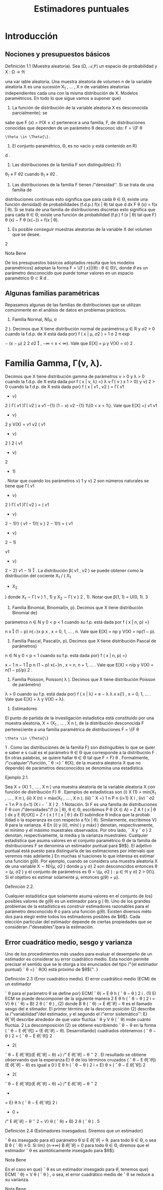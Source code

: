 #+title:Estimadores puntuales
* Introducción
** Nociones y presupuestos básicos
**** Definición 1.1 (Muestra aleatoria). Sea (\Omega, \mathcal{A},\mathbb{P}) un espacio de probabilidad y X : \Omega \rightarrow \Re
una var iable aleatoria. Una muestra aleatoria de volumen n de la variable aleatoria X es una 
sucesión X_1
, \dots , X
n
de variables aleatorias independientes cada una con la misma distribución
de X.
Modelos paramétricos. En todo lo que sigue vamos a suponer que}
1. La función de distribución de la variable aleatoria X es desconocida parcialmente{: se
sabe que F (x) = \mathbb{P}(X \leq x) pertenece a una familia, F, de distribuciones conocidas que
dependen de un parámetro \theta desconoc ido: F = \{F
\theta
: \theta \in \Theta{\}.
2. El conjunto paramétrico, \Theta, es no vacío y está contenido en R}
d
.
3. Las distribuciones de la familia F son distinguibles}: F}
\theta_1
\neq F
\theta
2
cuando \theta_1
\neq \theta
2
.
4. Las distribuciones de la familia F tienen /"densidad''. Si se trata de una familia de
distribuciones continuas esto significa que para cada \theta \in \Theta, existe una función densidad}
de probabilidades (f.d.p.) f(x | \theta) tal que
d
dx
F
\theta
(x) = f(x | \theta). Si se trata de una familia
de distribuciones discretas esto significa que para cada \theta \in \Theta, existe una función de
probabilidad (f.p.) f (x | \theta) tal que F}
\theta
(x) − F
\theta
(x{−}) = f(x | \theta).
5. Es posible conseguir muestras aleatorias de la variable X del volumen que se desee.
2
**** Nota Bene 
De los presupuestos básicos adoptados resulta que los modelos paramétricos}
adoptan la forma
F = \{f ( x}|{\theta) : \theta \in \Theta}\, 
donde $\theta$ es un parámetro desconocido que puede tomar valores en un espacio paramétrico
\Theta \subset R
d
.
** Algunas familias paramétricas
Repasamos algunas de las familias de distribuciones que se utilizan comúnmente en el
análisis de datos en problemas prácticos.
1. Familia Normal, N(\mu, \sigma 
2
). Decimos que X tiene distribución normal de parámetros
\mu \in R y \sigma
2
> 0 cuando la f.d.p. de X está dada por}
f ( x | \mu, \sigma
2
) =
1
\sigma
\sqrt{}
2 \pi 
exp

−
(x − \mu)
2
2 \sigma 
2

, −\infty < x < \infty}.
Vale que E[X] = \mu y V(X) = \sigma}
2
.
* Familia Gamma, \Gamma(\nu, \lambda). 
Decimos que X tiene distribución gamma de parámetros
\nu > 0 y \lambda > 0 cuando la f.d.p. de X está dada por
f ( x | \nu, \lambda) =}
\lambda
\nu
\Gamma( \nu )
x
\nu{−{1
e
−{\lambda x}
1\{x \geq 0}\, 
donde \Gamma( \nu ) :=
R
\infty
0
x
\nu{−{1
e
−x
dx. Vale que E[X] = \nu/\lambda y V(X) = \nu/\lambda
2
.
Casos particulares de las familias Gamma son las familias exponenciales Exp( \lambda ) = \Gamma(1, \lambda)
y las familias chi cuadrado \Chi
2
\nu
= \Gamma(\nu/}2, 1 / 2).
3. Familia Beta, \beta ( \nu}
1
, \nu
2
). Decimos que X tiene distribución beta de parámetros \nu}
1
> 0}
y \nu}
2
> 0 cuando la f.d.p. de X está dada por}
f ( x | \nu
1
, \nu
2
) =
\Gamma( \nu 
1
+ \nu}
2
)
\Gamma( \nu 
1
)\Gamma( \nu 
2
)
x
\nu
1
−{1}
(1 − x)
\nu
2
−{1}
1\{0 < x < 1\}.
Vale que
E[X] =}
\nu
1
\nu
1
+ \nu}
2
y V(X) =
\nu
1
\nu
2
( \nu 
1
+ \nu}
2
)
2
( \nu 
1
+ \nu}
2
+ 1)
.
Notar que cuando los parámetros \nu}
1
y \nu}
2
son números naturales se tiene que
\Gamma( \nu 
1
+ \nu}
2
)
\Gamma( \nu 
1
)\Gamma( \nu 
2
)
=
( \nu 
1
+ \nu}
2
− 1)!}
( \nu 
1
− 1)!( \nu }
2
− 1)!}
= ( \nu 
1
+ \nu}
2
− 1)

\nu
1
+ \nu}
2
− 2}
\nu
1
− 1}

.
La distribución \beta( \nu 
1
, \nu
2
) se puede obtener como la distribución del cociente X_1
/ ( X_1
+ X_2
)
donde X_1
\sim \Gamma( \nu }
1
, 1) y X_2
\sim \Gamma( \nu }
2
, 1).
Notar que \beta(1, 1) = U(0, 1).
3
4. Familia Binomial, Binomial(n, p). Decimos que X tiene distribución Binomial de}
parámetros n \in N y 0 < p < 1 cuando su f.p. está dada por
f ( x | n, p) =}

n
x

(1 − p)
n{−}x
p
x
, x = 0, 1, \dots , n.
Vale que E[X] = np y V(X) = np(1 − p).
5. Familia Pascal, Pascal(n, p). Decimos que X tiene distribución Pascal de parámetros}
n \in N y 0 < p < 1 cuando su f.p. está dada por}
f ( x | n, p) =}

x − 1
n − 1

p
n
(1 − p)
x{−}n
, x = n, n + 1, \dots .
Vale que E[X] = n/p y V(X) = n(1 − p)/p}
2
.
6. Familia Poisson, Poisson( \lambda ). Decimos que X tiene distribución Poisson de parámetro}
\lambda > 0 cuando su f.p. está dada por}
f ( x | \lambda) = e
− \lambda 
\lambda
x
x{!}
, x = 0, 1, \dots .
Vale que E[X] = \lambda y V(X) = \lambda}.
2. Estimadores
El punto de partida de la investigación estadística está constituido por una muestra
aleatoria, X = (X_1
, \dots , X
n
), de la distribución desconocida F perteneciente a una familia
paramétrica de distribuciones F = \{F
\theta
: \theta \in \Theta{\}
1
. Como las distribuciones de la familia F}
son distinguibles lo que se quier e saber e s cuál es el parámetro \theta \in \Theta que corresponde a la
distribución F . En otras palabras, se quiere hallar \theta \in \Theta tal que F = F}
\theta
.
Formalmente, /"cualquier"/función,
ˆ
\theta :=}
ˆ
\theta(X), de la muestra aleatoria X que no depende}
de parámetros desconocidos se denomina una estadística.
**** Ejemplo 2.1. 
Sea X = (X}
1
, \dots , X
n
) una muestra aleatoria de la variable aleatoria X con
función de distribución F}
\theta
. Ejemplos de estadísticas son
(i) X
(1)
= mín(X_1
, \dots , X
n
),
(ii) X
(n)
= máx(X_1
, \dots , X
n
),
(iii)
¯
X =}
1
n
P
n
{i=1}
X
i
,
(iv) ˆ \sigma 
2
=
1
n
P
n
{i=1}
(X
i
−
¯
X ) 
2
.
1
Notación. Si F es una familia de distribuciones F
\theta
con /"densidades"/f (x | \theta), \theta \in \Theta, escribimos
P
\theta
(X \in A) =
Z
A
f ( x | \theta ) dx y E
\theta
[r (X)] =
Z
r ( x ) f  ( x | \theta ) dx
El subíndice \theta indica que la probab ilidad o la esperanza es con respecto a f(x | \theta). Similarmente, escribimos V}
\theta
para la varianza.
4
En (i) y (ii), mín(·) y máx(·) denotan, respectivamente, el mínimo y el máximo muestrales
observados. Por otro lado,
¯
X y ˆ \sigma }
2
denotan, respectivamente, la media y la varianza muestrales.
Cualquier estadística que asuma valores en el conjunto paramétrico \Theta de la familia de
distribuciones F se denomina un estimador puntual para $\theta$}. El adjetivo puntual está puesto
para distinguirla de las estimaciones por intervalo que veremos más adelante.}
En muchas si tuaciones lo que interesa es estimar una función g(\theta). Por ejemplo, cuando
se considera una muestra aleatoria X de una variable X \sim N}(\mu, \sigma
2
) donde \mu y \sigma}
2
son
desconocidos entonces \theta = (\mu, \sigma
2
) y el conjunto de parámetros es \Theta = \(\mu, \sigma
2
) : \mu \in \Re y \sigma}
2
>
0{\}. Si el objetivo es estimar solamente \mu, entonces g(\theta) = \mu}.
**** Definición 2.2. 
Cualquier estadística que solamente asuma valores en el conjunto de los}
posibles valores de g(\theta) es un estimador para g ( \theta). 
Uno de los grandes problemas de la estadística es construir estimadores razonables para
el parámetro desconocido \theta o para una función g(\theta). Existen diversos méto dos para elegir
entre todos los estimadores posibles de $\theta$}. Cada elección particular del estimador depende de
ciertas propiedades que se consideran /"deseables"/para la estimación.
** Error cuadrático medio, sesgo y varianza
Uno de los procedimientos más usados para evaluar el desempeño de un estimador es
considerar su error cuadrático medio. Esta noción permite precisar el sentido que se le otorga
a los enunciados del tipo /"{el estimador puntual}
ˆ
\theta =}
ˆ
\theta(X) está próximo de $\theta${''. }
**** Definición 2.3 (Error cuadrático medio). El error cuadrático medio (ECM) de un estimador 
ˆ
\theta para el parámetro \theta se define por}
ECM(
ˆ
\theta) = E
\theta
h
(
ˆ
\theta − \theta ) 
2
i
. (1)
El ECM se puede descomponer de la siguiente manera
2
E
\theta
h
(
ˆ
\theta − \theta ) 
2
i
= V}
\theta
(
ˆ
\theta) + B}
2
\theta
(
ˆ
\theta ) , (2)
donde B
\theta
(
ˆ
\theta) := E
\theta
[
ˆ
\theta] − \theta es el llamado sesgo del e stimador. El primer término de la descom
posición (2) describe la /"variabilidad"/del estimador, y el segundo el /"error sistemático'': E}
\theta
[
ˆ
\theta]
describe alrededor de qué valor ﬂuctúa
ˆ
\theta y V
\theta
(
ˆ
\theta) mide cuánto ﬂuctúa. 
2
La descomposición (2) se obtiene escribiendo
ˆ
\theta − \theta en la forma (
ˆ
\theta − E
\theta
[
ˆ
\theta]) + (E
\theta
[
ˆ
\theta] − \theta). Desarrollando}
cuadrados obtenemos (
ˆ
\theta − \theta ) 
2
= (
ˆ
\theta − E
\theta
[
ˆ
\theta])
2
+ 2(
ˆ
\theta − E
\theta
[
ˆ
\theta])(E
\theta
[
ˆ
\theta] − \theta) +}
/"
E
\theta
[
ˆ
\theta] − \theta
''
2
. El resultado se obtiene
observando que la esperanza E}
\theta
de los términos cruzados (
ˆ
\theta − E
\theta
[
ˆ
\theta])(E
\theta
[
ˆ
\theta] − \theta) es igual a 0:}
E
\theta
h
(
ˆ
\theta − \theta ) 
2
i
= E}
\theta
»
(
ˆ
\theta − E
\theta
[
ˆ
\theta])
2
+ 2(
ˆ
\theta − E
\theta
[
ˆ
\theta])(E
\theta
[
ˆ
\theta] − \theta) +}
/"
E
\theta
[
ˆ
\theta] − \theta
''
2
-
= E}
\theta
h
(
ˆ
\theta − E
\theta
[
ˆ
\theta])
2
i
+ 0 +
/"
E
\theta
[
ˆ
\theta] − \theta
''
2
= V}
\theta
(
ˆ
\theta) + B}
2
\theta
(
ˆ
\theta ) .
5
**** Definición 2.4 (Estimadores insesgados). Diremos que un estimador}
ˆ
\theta es insesgado para el}
parámetro \theta si
E
\theta
[
ˆ
\theta] = \theta.
para todo \theta \in \Theta, o sea B
\theta
(
ˆ
\theta) ≡ 0. Si lím}
{n\rightarrow\infty}
B
\theta
[
ˆ
\theta] = 0 para todo \theta \in \Theta, diremos que el
estimador
ˆ
\theta es asintóticamente insesgado para $\theta$}. 
**** Nota Bene 
En el caso en que}
ˆ
\theta es un estimador insesgado para $\theta$, tenemos que}
ECM(
ˆ
\theta) = V
\theta
(
ˆ
\theta ) ,
o sea, el error cuadrático medio de
ˆ
\theta se reduce a su varianza.
**** Nota Bene 
Una consecuencia destacable de la descomposición (2) para grandes muestras}
(n >> 1) es la siguiente: si a medida que se aumenta el volumen de la muestra, el sesgo y la
varianza del estimador
ˆ
\theta tienden a cero, entonces, el estimador}
ˆ
\theta converge en media cuadrática}
al verdadero valor del parámetro \theta}.
**** Ejemplo 2.5 (Estimación de media)
Sea F = \{F 
\theta
: \theta \in \Theta{\} una familia de distribuciones.
Para cada \theta \in \Theta designemos mediante \mu(\theta) y \sigma}
2
(\theta) la media y la varianza correspondientes a
la distribución F}
\theta
, respectivamente. Sea X = (X_1
, \dots , X
n
) una muestra aleatoria de alguna
distribución perteneciente a F}. Denotemos mediante
¯
X el promedio de la muestra:}
¯
X =}
1
n
n
X
{i=1}
X
i
.
En lo que sigue vamos a suponer que para cada \theta \in \Theta, \mu(\theta) \in \Re y \sigma}
2
(\theta) < \infty} . Si la muestra
aleatoria proviene de la distribución F}
\theta
, tenemos que
E
\theta

¯
X

= E}
\theta
"
1
n
n
X
{i=1}
X
i
\#
=
1
n
n
X
{i=1}
E
\theta
[X
i
] = \mu(\theta).
Por lo tanto
¯
X es un estimador insesgado para \mu ( \theta) y su error cuadrático medio al estimar}
\mu ( \theta) es}
ECM(
¯
X) = V
\theta

¯
X

= V}
\theta_1
n
n
X
{i=1}
X
i
!
=
1
n
2
n
X
{i=1}
V
\theta
[X
i
] =
1
n
\sigma
2
(\theta).
**** Ejemplo 2.6 (Estimación de varianza)
Sea F = \{F 
\theta
: \theta \in \Theta{\} una familia de distribuciones.
Para cada \theta \in \Theta designemos mediante \mu(\theta) y \sigma}
2
(\theta) la media y la varianza correspondientes
a la distribución F}
\theta
, respectivamente, a las que supondremos finitas. Sea X_1
, \dots , X
n
una
muestra aleatoria de alguna distribución perteneciente a F}. Sean
¯
X y ˆ \sigma }
2
la media y la
varianza muestrales definidas en el Ejemplo 2. 1:
¯
X :=}
1
n
n
X
{i=1}
X
i
y ˆ \sigma 
2
:=
1
n
n
X
{i=1}
(X
i
−
¯
X ) 
2
.
6
Para analizar el sesgo de la varianza muestral conviene descomponerla de la siguiente manera:
ˆ \sigma 
2
=
1
n
n
X
{i=1}
(X
i
− \mu ( \theta))}
2
−  ( 
¯
X −}\mu ( \theta))
2
, (3)
cualquiera sea \theta \in \Theta.
3
Si la muestra aleatoria, X_1
, \dots , X
n
, proviene de la distribución F}
\theta
, al
tomar esperanzas en ambos lados de (3) se obtiene
E
\theta
[ˆ \sigma 
2
] =
1
n
n
X
{i=1}
E
\theta

(X
i
− \mu ( \theta))}
2

− E}
\theta

(
¯
X −}\mu ( \theta))
2

=
1
n
n
X
{i=1}
V
\theta
(X
i
) − V
\theta
(
¯
X ) . (4)
Según el Ejemplo 2.5
¯
X es un estimador insesgado para la media \mu ( \theta) y su varianza vale}
V
\theta
(
¯
X) =}
1
n
\sigma
2
(\theta), en consecuencia,
E
\theta
[ˆ \sigma 
2
] =
1
n
n
X
{i=1}
V
\theta
(X
i
) − V
\theta
(
¯
X) = \sigma
2
(\theta) −}
1
n
\sigma
2
(\theta) =
n − 1
n
\sigma
2
(\theta). (5)
Esto demuestra que ˆ \sigma 
2
no es un e sti mador insesgado para la varianza \sigma
2
(\theta). La identidad
E
\theta
[ˆ \sigma 
2
] =
n{−{1
n
\sigma
2
(\theta) significa que si tomamos repetidas muestras de tamaño n y se promedian
las varianzas muestrales resultantes, el promedio no se aproximará a la verdadera varianza,
sino que de mo do sistemático el valor será más pequeño debido al factor (n{−} 1)/n}. Este factor
adquiere importancia en las muestras pequeñas. Si n \rightarrow \infty}, el factor (n − 1)/n \rightarrow 1 lo que
demuestra que ˆ \sigma 
2
es un estimador asintóticamente insesgado para la varianza \sigma 
2
(\theta).
Para eliminar el sesgo en ˆ \sigma 
2
, basta multiplicar ˆ \sigma 
2
por
n
n{−{1
. De (5) sigue que
S
2
:=
n
n − 1
ˆ \sigma 
2
=
1
n − 1
n
X
{i=1}
(X
i
−
¯
X ) 
2
(6)
es un estimador insesgado para la varianza.
** Comparación de estimadores
El error cuadrático medio puede usarse para comparar estimadores. Diremos que
ˆ
\theta_1
es
mejor que}
ˆ
\theta
2
si
ECM(
ˆ
\theta_1
) \leq ECM(
ˆ
\theta
2
), (7)
para todo \theta, con desigualdad estricta para al menos un valor de $\theta$}. En tal caso, el estimador
ˆ
\theta
2
se dice inadmisible}. Si existe un estimador
ˆ
\theta
∗
tal que para todo estimador
ˆ
\theta de $\theta$ con}
ˆ
\theta \neq
ˆ
\theta
∗
ECM(
ˆ
\theta
∗
) \leq ECM(
ˆ
\theta ) , (8)
3
La descomposición (3) se obtiene haciendo lo siguiente. Para cada i escribimos (X
i
−
¯
X) en la forma}
(X
i
− \mu ( \theta)) −  ( 
¯
X − \mu ( \theta)). Desarrollando cuadrados obtenemos (X
i
−
¯
X ) 
2
= (X
i
− \mu ( \theta))}
2
+ (
¯
X − \mu ( \theta))
2
−
2(X
i
− \mu ( \theta))(}
¯
X − \mu ( \theta)). El resultado se obtiene observando que el promedio de los términos cruzados (X}
i
−
\mu ( \theta))(
¯
X − \mu ( \theta)) es igual a (
¯
X − \mu ( \theta))
2
. (Hacer la cuenta y verificarlo! ) 
7
para todo \theta, con desigualdad estricta para al menos un valor de $\theta$, entonces
ˆ
\theta
∗
se dice óptimo.
Cuando la comparación se restringe a los estimadores son insesgados, el estimador óptimo,
ˆ
\theta
∗
, se dice el estimador insesgado de varianza uniformemente mínima. Esta denominación
resulta de observar que estimadores insesgados la relación (8) adopta la forma
V
\theta
(
ˆ
\theta
∗
) \leq V
\theta
(
ˆ
\theta ) ,
para todo \theta, con desigualdad estricta para al menos un valor de $\theta$}.
**** Ejemplo 2.7. 
Sean X}
1
, X_2
, X
3
una muestra aleatoria de una variable aleatoria X tal que
E
\theta
[X] = \theta y V}
\theta
(X) = 1. Consideremos los estimadores
¯
X =}
X_1
+ X_2
+ X
3
3
y
ˆ
\theta =}
1
2
X_1
+
1
4
X_2
+
1
4
X
3
.
Según el Ejemplo 2.5 E}
\theta
[
¯
X] = \theta y V
\theta
(
¯
X) =}
1
3
. Tenemos también que
E
\theta
[
ˆ
\theta] =}
1
2
E
\theta
[X_1
] +
1
4
E
\theta
[X_2
] +
1
4
E
\theta
[X
3
] =
1
2
\theta +}
1
4
\theta +}
1
4
\theta = \theta
y
V
\theta
(
ˆ
\theta) =}
1
4
V
\theta
(X_1
) +
1
16
V
\theta
(X_2
) +
1
16
V
\theta
(X
3
) =
1
4
+
1
16
+
1
16
=
6
16
.
Como
¯
X y
ˆ
\theta son insesgados, resulta que}
¯
X es mejor que}
ˆ
\theta, pues V
\theta
(
¯
X ) < V}
\theta
(
ˆ
\theta) para todo \theta.
**** Ejemplo 2.8. 
Sea X}
1
, \dots , X
n
una muestra aleatoria de una variable aleatoria X \sim \mathcal{U} (0, \theta).
Vamos a considerar
ˆ
\theta_1
= 2
¯
X y
ˆ
\theta
2
= X
(n)
como estimadores para $\theta$ y estudiaremos su com
portamiento. Como E}
\theta
[X] = \theta/}2 y V}
\theta
(X) = \theta}
2
/{12, tenemos que}
E
\theta
[
ˆ
\theta_1
] = E}
\theta
[2
¯
X] = \theta y V
\theta
(
ˆ
\theta_1
) =
\theta
2
3n
. (9)
Por lo tanto,
ˆ
\theta_1
es un estimador insesgado para $\theta$}. En consecuencia,
ECM(
ˆ
\theta_1
) = V}
\theta
(
ˆ
\theta_1
) =
\theta
2
3n
. (10)
Por otro lado, la función densidad de X
(n)
está dada por f
\theta
(x) =
nx
n{−{1
\theta
n
1\{0 < x < \theta} \, de
donde se deduce que
E
\theta
[X
(n)
] =
n
n + 1}
\theta y V
\theta
(X
(n)
) =
n\theta
2
(n + 1)
2
(n + 2)
. (11)
Por lo tanto,
ˆ
\theta
2
es un estimador asintóticamente insesgado para $\theta$}. Combinando las identidades
(11) en (2), obtenemos
ECM(
ˆ
\theta
2
) = V}
\theta
(
ˆ
\theta
2
) + B
2
\theta
(
ˆ
\theta
2
) =
n\theta
2
(n + 1)
2
(n + 2)
+

n
n + 1}
\theta − \theta

2
=
n\theta
2
(n + 1)
2
(n + 2)
+
\theta
2
(n + 1)
2
=
2{\theta}
2
(n + 1)(n + 2)
. (12)
Es fácil, pero tedioso, ver que ECM(
ˆ
\theta
2
) < ECM(
ˆ
\theta_1
) para todo \theta y todo n. Por lo tanto, X
(n)
es mejor que 2
¯
X para todo \theta y todo n.
8
** Consistencia
Lo mínimo que se le puede exigir a un estimador puntual,
ˆ
\theta ( X_1
, \dots , X
n
), es que, en
algún sentido, se aproxime al verdadero valor del parámetro cuando el volumen de la muestra
aumenta. En otras palabras, si \theta \in \Theta es tal que F = F}
\theta
y X_1
, X_2
, \dots es una sucesión}
de variables aleatorias independientes cada una con distribución F , en algún sentido, debe
ocurrir que
ˆ
\theta ( X_1
, \dots , X
n
) \rightarrow \theta,
cuando n \rightarrow \infty} .
Por ejemplo, es deseable que el estimador
ˆ
\theta tenga la siguiente propiedad, llamada consis}
tencia débil{: para cada \epsilon > 0 debe cumplir que}
\lim
{n\rightarrow\infty}
P
\theta
( | 
ˆ
\theta ( X_1
, \dots , X
n
) − \theta}| > \epsilon}) = 0. (13)
Más exigente, es pedirle que tenga la siguiente propiedad, llamada consistencia fuerte{:
P
\theta

\lim
{n\rightarrow\infty}
ˆ
\theta ( X_1
, \dots , X
n
) = \theta}

= 1. (14)
Normalidad asintótica. También se le puede pedir una propiedad similar a la del teorema}
central límite, llamada normalidad asintótica{: existe \sigma = \sigma(\theta) > 0 tal que
\lim
{n\rightarrow\infty}
P
\theta
\sqrt{}
n ( 
ˆ
\theta ( X_1
, \dots , X
n
) − \theta})
\sigma
\leq x
!
=
Z
x
−\infty
1
\sqrt{}
2 \pi 
e
−t
2
/{2}
dt (15)
**** Nota Bene 
L os problemas de consistencia y normalidad asintótica están relacionados con}
las leyes de los grandes números y el teorema central de límite. El siguiente ejemplo muestra
dicha relación para el caso en que se quiere estimar la media de una distribución.
**** Ejemplo 2.9 (Estimación de media)
Sea X = (X}
1
, \dots , X
n
) una muestra aleatoria de una
variable aleatoria cuya distribución pertenece a una familia F = \{F
\theta
: \theta \in \Theta{\}. Sean \mu(\theta) y
\sigma
2
(\theta) la media y la varianza correspondientes a la distribución F}
\theta
, respectivamente. Aplicando
la desigualdad de Chebychev a
¯
X se obtiene que para cada \epsilon > 0}
P
\theta



¯
X −}\mu ( \theta ) 


> \epsilon

\leq
V
\theta
(
¯
X ) 
\epsilon
2
=
1
n

\sigma
2
(\theta)
\epsilon
2

\rightarrow 0, 
cuando n \rightarrow \infty} .
Hasta aquí, lo único que hicimos es volver a demostrar la ley débil de los grandes números.
Lo que queremos subrayar es que en el contexto de la estimación de parámetros, la ley débil de}
los grandes números significa que el promedio de la muestra,
¯
X, es un estimador débilmente}
consistente para la la media de la distribución, \mu ( \theta).}
La consistencia fuerte del promedio, como estimador para la media es equivalente a la
Ley fuerte de lo s grandes números que afirma que: Si X_1
, X_2
, \dots es una sucesión de variables}
aleatorias independientes e idénticamente distribuidas y si existe E[X
i
] = \mu, entonces
P

\lim
{n\rightarrow\infty}
¯
X = \mu

= 1.
La normalidad asintótica es equivalente al teorema central del límite.
9
\hypertarget{pfa}
**** Nota Bene 
De todas las propiedades de convergencia la consistencia débil es la mas simple,}
en el sentido de que puede establecerse con unas pocas herramientas técnicas. Para verificar
la consistencia débil del promedio para estimar la media solamente usamos la desigualdad
de Chebychev y las propiedades de la media y la varianza. El razonamiento utilizado en el
**** Ejemplo 2.9 se puede extender un poco más allá.
**** Teorema 2.10. Sea}
ˆ
\theta un estimador de $\theta$ basado en una muestra aleatoria de volumen n. Si}
ˆ
\theta
es asintóticamente insesgado y su varianza tiende a cero, entonces
ˆ
\theta es débilmente consistente.
**** Demostración 
El resultado se obtiene usando la desigualdad de Chebychev y la identidad}
(2):
P
\theta




ˆ
\theta − \theta



> \epsilon

\leq
1
\epsilon
2
E
\theta
h
(
ˆ
\theta − \theta ) 
2
i
=
1
\epsilon
2

V
\theta
(
ˆ
\theta) + B}
2
\theta
(
ˆ
\theta ) 

\rightarrow 0.
* Método de máxima verosimilitud
El método de máxima verosimilitud es un /"método universal"/para construir estimadores
puntuales. Su base intuitiva es la siguiente: si al realizar un experimento aleatorio se observa}
un resultado, este debe tener alta probabilidad de ocurrir.
Para hacer más precisa esa base intuitiva consideremos una muestra aleatoria, X =
(X_1
, \dots , X
n
), de una variable aleatoria discreta X con función de probabilidad f(x | \theta), \theta \in
\Theta, donde \Theta es el espacio paramétrico. La probabilidad de observar los resultados X_1
=
x
1
, \dots , X
n
= x
n
se calcula del siguiente modo:
P
\theta
(X_1
= x
1
, \dots , X
n
= x
n
) =
n
Y
{i=1}
P
\theta
(X
i
= x
i
) =
n
Y
{i=1}
f ( x
i
|{\theta ) . (16)}
Si los resultados observables deben tener una alta probabilidad de ocurrir y observamos que
X_1
= x
1
, \dots , X
n
= x
n
, entonces lo razonable sería elegir entre todos los parámetros posibles,
\theta \in \Theta, aquél (o aquellos) que maximicen (16). En consecuencia, se podría estimar \theta como el
valor (o los valores) de $\theta$ que hace máxima la probabilidad
Q
n
{i=1}
f ( x
i
|{\theta).}
** Estimador de máxima verosimilitud (EMV)
**** Definición 3.1 (EMV). Sea X una variable aleatoria cuya distribución per tenece a la familia}
paramétrica F = \{F
\theta
: \theta \in \Theta{\}. Un estimador de máxima verosimilitud de $\theta$, basado en los
valores x = (x
1
, \dots , x
n
) de una muestra aleatoria X = (X_1
, \dots , X
n
), es un valor
ˆ
\theta
_{mv}
\in \Theta que}
maximiza la función de verosimilitud
L ( \theta{|{x) := 
n
Y
{i=1}
f ( x
i
|{\theta ) , (17)}
donde, dependiendo de la naturaleza de las distribuciones de la familia F, f(x | \theta) es la función
de probabilidad o la función densidad de probabilidades de X.
10
\hypertarget{pfb}
Sobre la notación. Para destacar que el valor del estimador de máxima verosimilitud}
depende de los valores observados, x = (x
1
, \dots , x
n
), en lugar de
ˆ
\theta
_{mv}
escribiremos
ˆ
\theta
_{mv}
(x):
ˆ
\theta
_{mv}
=
ˆ
\theta
_{mv}
(x) := arg máx
\theta{\in{\Theta
L ( \theta{|{x ) . (18)
**** Ejemplo 3.2. 
Supongamos que tenemos una moneda que puede ser equilibrada o totalmente}
cargada para que salga cara. Lanzamos la moneda n veces y registramos la sucesión de caras
y cecas. Con esa información queremos estimar qué clase de moneda tenemos.
Cada lanzamiento de la moneda se modela con una variable aleatoria X con distribución
Bernoulli(\theta), donde $\theta$ es la probabilidad de que la moneda salga cara. El espacio paramétrico
es el conjunto \Theta = \1 / 2, 1{\}.
El estimador de máxima verosimilitud para $\theta$, basado en los valores x = (x
1
, \dots , x
n
) de
una muestra aleatoria X = (X_1
, \dots , X
n
) de la variable X, es el valor de
ˆ
\theta
_{mv}
(x) \in \Theta = \1 / 2, 1{\}
que maximiza la función de verosimilitud L(\theta | x ). Para encontrarlo comparamos los valores
de la función de verosimilitud L(1 / 2 | x ) y L(1 | x ):
L(1}/{2 | x ) =}
n
Y
{i=1}
f ( x
i
|{1 / 2) = (1 / 2)
n
, L(1 | x ) = 1
(
n
X
{i=1}
x
i
= n
)
.
En consecuencia, el estimador de máxima verosimilitud para $\theta$, basado en los valores x =
(x
1
, \dots , x
n
) de una muestra aleatoria X = (X_1
, \dots , X
n
) es
ˆ
\theta
_{mv}
(x) =
1
2
1
(
n
X
{i=1}
x
i
< n
)
+ 1}
(
n
X
{i=1}
x
i
= n
)
.
Por lo tanto, el estimador de máxima verosimilitud para $\theta$ basado en una muestra aleatoria
X = (X}
1
, \dots , X
n
) es
ˆ
\theta
_{mv}
(X) =
1
2
1
(
n
X
{i=1}
X
i
< n
)
+ 1}
(
n
X
{i=1}
X
i
= n
)
.
Por ejemplo, si en 10 lanzamientos de la moneda se observaron 10 caras, el estimador de
máxima verosimilitud para $\theta$ es
ˆ
\theta
_{mv}
= 1; en cambio si se observaron 8 caras y 2 cecas, el
estimador de máxima verosimilitud es
ˆ
\theta
_{mv}
= 1 / 2.
**** Ejemplo 3.3.

Sea X una variable aleatoria con función densidad dada por
f ( x | \theta) =}
1
2
(1 + \thetax)1\{x \in [−}1, 1]\, \theta \in [−}1, 1].
Supongamos que queremos hallar el estimador de máxima verosimilitud para $\theta$ basado en la
realización de una muestra aleatoria tamaño 1, X_1
. Si se observa el valor x
1
, la función de
verosimilitud adopta la forma
L ( \theta | x
1
) =
1
2
(1 + \thetax}
1
)
El gráfico de L(\theta | x}
1
) es un segmento de recta de pendiente x
1
. Como se trata de una recta el
máximo se alcanza en alguno de los extremos del intervalo \Theta = [−}1, 1]:
1. si x
1
< 0, el máximo se alcanza en \theta = −}1,}
11
\hypertarget{pfc}
2. si x
1
= 0, el máximo se alcanza en cualquiera de los valores del intervalo \Theta,
3. si x
1
> 0, el máximo se alcanza en \theta = 1.
Abusando de la notación tenemos que
ˆ
\theta
_{mv}
(x
1
) = −{1}\{x}
1
< 0{\} + \Theta{1{\}x
1
= 0{\} + 1\{x
1
> 0{\} .
Por lo tanto,
ˆ
\theta
_{mv}
(X_1
) = −{1}\{X}
1
< 0{\} + \Theta{1{\}X_1
= 0{\} + 1\{X_1
> 0{\} .
**** Ejemplo 3.4.

Sea X una variable aleatoria con función densidad dada por
f ( x | \theta) =}
1
2
(1 + \thetax)1\{x \in [−}1, 1]\, \theta \in [−}1, 1].
Supongamos que una muestra aleatoria de tamaño 2 arrojó los valores 1 / 2 y 1 / 4 y con esa
información queremos hallar el estimador de máxima verosimilitud para $\theta$}. La función de
verosimilitud adopta la forma
L ( \theta{|{1} /{2, 1}/{4) =}
1
4

1 + \theta_1
2

1 + \theta_1
4

,
y su gráfico es un segmento de parábola /"cóncava"/cuyas raíces son −}4 y −}2. Por lo tanto,
ˆ
\theta
_{mv}
(1 / 2, 1 / 4) = 1.
Supongamos ahora que una muestra aleatoria de tamaño 2 arrojó los valores 1 / 2 y −}1 / 4 y
con esa información queremos hallar el estimador de máxima verosimilitud para $\theta$}. La función
de verosimilitud adopta la forma
L ( \theta{|{1} /{2, −{1} /{3) =}
1
4

1 + \theta_1
2

1 − \theta_1
3

,
y su gráfico es un segmento de parábola /"convexa"/cuyas raíces son −}2 y 3. Por lo tanto,
ˆ
\theta
_{mv}
(1 / 2, −} 1 / 3) = 0.5.
3.2. Cálculo del EMV para familias regulares
Sea F = \{F
\theta
: \theta \in \Theta{\} una familia paramétrica de distribuciones y sea \{f(x | \theta) : \theta \in \Theta{\}
la familia de funciones de densidad (o de probabilidad) asociada. Diremos que la familia F}
es regular si satisface las siguientes condiciones:
1. El conjunto paramétrico \Theta \subset R
d
es abierto.
2. El soporte de las funciones f(x | \theta) no depende del parámetro. Esto es, existe un conjunto
S tal que sopf(·|{\theta}) := \{x \in R : f (x | \theta) > 0{\} = S para todo \theta \in \Theta.
3. Para cada x \in S , la función f(x | \theta) tiene derivadas parciales respecto de todas las
componentes \theta}
j
, j = 1, \dots , d}.
12
\hypertarget{pfd}
Supongamos ahora que X = (X_1
, \dots , X
n
) es una muestra aleatoria de tamaño n de una
variable aleatoria X con función de densidad (o de probabilidad) f(x | \theta), \theta \in \Theta, perteneciente
a una familia regular de distribuciones. Debido a que la familia es regular cada uno de los
valores observados pertenece al soporte común de las funciones f(x | \theta): x = (x
1
, \dots , x
n
) \in S_n
.
Por lo tanto, cualesquiera sean los valores observados, x = (x
1
, \dots , x
n
), vale que
L ( \theta{|{x) = 
n
Y
{i=1}
f ( x
i
|{\theta ) > 0}.
Esto habilita a tomar logaritmos y utilizar la propiedad /"el logaritmo del producto es igual}
a la suma de los logaritmos''. En consecuencia, para cada x = (x}
1
, \dots , x
n
) \in S_n
, la función
log L(\theta | x ) está bien definida y vale que
log L(\theta | x ) = log
n
Y
{i=1}
f ( x
i
|{\theta) =
n
X
{i=1}
log f(x
i
|{\theta ) . (19)}
Como el logaritmo natural log(·) es una función monótona creciente, maximizar la función
de verosimilitud L(\theta | x ) será equivalente a maximizar log L(\theta | x ). La ventaja de maximizar el
logaritmo de la función de verosimilitud es que, bajo las condiciones de regularidad enunciadas
previamente, los productos se convierten en sumas, aligerando considerablemente el trabajo
de cómputo del EMV ya que el EMV debe verificar el sistema de ecuaciones
\partial  log L ( \theta{|{x ) 
\partial \theta
j
= 0 j = 1, \dots , d. (20)
En vista de (19) el sistema de ecuaciones (20) se transforma en
n
X
{i=1}
\partial  log f ( x
i
|{\theta ) 
\partial \theta
j
= 0, j = 1, \dots , d. (21)
Por este camino llegamos al siguiente resultado que provee la herramienta adecuada para el
cálculo del EMV.
**** Lema 3.5. Sea X una variable aleatoria con función de densidad (o de probabilidad) f(x | \theta),}
\theta \in \Theta \subset R
d
, perteneciente a una familia regular de distribuciones. El estimador de máxima
verosimilitud de $\theta$, basado en los valores x = (x
1
, \dots , x
n
) de una muestra aleatoria X =
(X_1
, \dots , X
n
), es solución del siguiente sistema de ecuaciones:
n
X
{i=1}
ψ
j
(\theta | x}
i
) = 0 j = 1, \dots , d, (22)
donde, para cada x \in S , la funciones de $\theta$, ψ}
j
(\theta | x), j = 1, \dots , d, se definen por
ψ
j
(\theta | x) :=
\partial  log f ( x | \theta ) 
\partial \theta
j
. (23)
**** Nota Bene 
Por supuesto que las condiciones (22) son necesarias pero no suficientes para}
que \theta sea un máximo. Para asegurarse que \theta es un máximo deberán verificarse las condi
ciones de segundo orden. Además debe verificarse que no se trata de un máximo relativo sino
absoluto.
13
\hypertarget{pfe}
**** Nota Bene 
Si la función de densidad (o de probabilidad) f(x | \theta) de la variable aleatoria}
X pertenece a una familia regular uniparamétrica de distribuciones, i.e., cuando el espacio 
paramétrico \Theta es un subconjunto de la recta real R, el sistema de ecuaciones (22) se reduce
a una sola ecuación, denominada la ecuación de verosimilitud, 
n
X
{i=1}
ψ ( \theta | x
i
) = 0, (24)
donde, para cada x \in S , la función de $\theta$, ψ(\theta | x), se define por
ψ ( \theta | x) :=}
\partial  log f ( x | \theta ) 
\partial \theta
. (25)
**** Ejemplo 3.6 (Distribuciones de Bernoulli). Es fácil ver que la familia de distribuciones}
Bernoulli(\theta), \theta \in (0, 1), es una familia uniparamétrica regular con funciones de probabilidad
de la forma f(x | \theta) = (1 −{\theta})
1{−x}
\theta
x
, x = 0, 1. En consecuencia, para encontrar el estimador de
máxima verosimilitud para $\theta$ basado en una muestra aleatoria X = (X_1
, \dots , X
n
) podemos
usar el resultado del Lema 3.5.
En primer lugar hallamos la expresión de la función ψ(\theta | x) =
\partial  log f ( x | \theta ) 
\partial \theta
. Observando que
log f(x | \theta) = log(1 − \theta})
1{−x}
\theta
x
= (1 − x) log(1 −{\theta}) + x log \theta,}
y derivando respecto de $\theta$ obtenemos
ψ ( \theta | x) =}
1
1 − \theta
(x − 1) +
1
\theta
x
Por lo tanto, la ecuación de verosimilitud (24) adopta la forma
1
1 − \theta
n
X
{i=1}
(x
i
− 1) +}
1
\theta
n
X
{i=1}
x
i
= 0. (26)
Un poco de álgebra muestra que para cada pareja a \neq b vale que:
1
1 − \theta
a +}
1
\theta
b = 0 ⇔ \theta =}
b
b − a
. (27)
Sigue de (27), poniendo a =
P
n
{i=1}
(x
i
−{1) =}
P
n
{i=1}
x
i
−{n y b =
P
n
{i=1}
x
i
, que la solución de la
ecuación (26) es
\theta =}
1
n
n
X
{i=1}
x
i
.
Con un poco más de trabajo, se puede verificar que dicha solución maximiza el logaritmo de
la verosimilitud.
En resumen, si x = (x
1
, \dots , x
n
) son los valores observados de una muestra aleatoria
X = (X}
1
, \dots , X
n
), el estimador de máxima verosimilitud para $\theta$ es el promedio (o media)
muestral
ˆ
\theta
_{mv}
=
ˆ
\theta
_{mv}
(x) =
1
n
n
X
{i=1}
x
i
14
\hypertarget{pff}
Por lo tanto, el estimador de máxima verosimilitud para $\theta$, basado en una muestra aleatoria}
X = (X}
1
, \dots , X
n
) de una variable con distribución Bernoulli(\theta), es el promedio muestral}
ˆ
\theta
_{mv}
(X) =
1
n
n
X
{i=1}
X
i
. (28)
**** Nota Bene 
El estimador de máxima verosimilitud para $\theta$, basado en una muestra aleatoria
X = (X}
1
, \dots , X
n
), de una variable aleatoria con distribución Bernoulli(\theta),
¯
X =}
1
n
n
X
{i=1}
X
i
,
es una variable aleatoria. Subrayamos este hecho para que no se pierda de vista que los}
estimadores puntuales son funciones de la muestra ale
atoria X = (X_1
, \dots , X
n
) y por lo tanto
son variables aleatorias. En el Ejemplo 3.6, 
el parámetro \theta es la media de la distribución que
produce la muestra y el estimador de máxima verosimilitud para $\theta$ es el promedio muestral.
Por lo tanto,
ˆ
\theta
_{mv}
es un estimador insesgado, consistente y asintóticamente normal.
**** Nota Bene 
Si la muestra aleatoria arrojó los valores 1, 1, \dots , 1, es fácil ver que}
ˆ
\theta
_{mv}
= 1,
en cambio si arrojó 0, 0, \dots , 0 resulta que
ˆ
\theta
_{mv}
= 0. Estos resultados también coinciden con
el promedio de los valores observados. Por lo tanto, el resultado obtenido en (28) se puede
extender al caso en que \Theta = [0, 1].
**** Ejemplo 3.7 (Distribuciones de Bernoulli). Bajo el supuesto de que los valores de la secuencia}
0, 1, 1, 1, 0, 1, 0, 1, 1, 0, 1, 1, 0, 0, 1, 0, 1, 0, 1, 0. (29)
fueron arrojados por una muestra aleatoria de tamaño 20 de una variable aleatoria X \sim
Bernoulli(\theta), el e stimador de máxima verosimilitud arrojará como resultado la siguiente esti
mación para el parámetro \theta}:
ˆ
\theta
_{mv}
(0, 1, 1, 1, 0, 1, 0, 1, 1, 0, 1, 1, 0, 0, 1, 0, 1, 0, 1, 0) =
11
20
= 0.55
Con esta estimación podríamos decir que la ley que produce esos valores es la distribución de
Bernoulli (0.55). Por lo tanto, si queremos /"reproducir"/el generador de números aleatorios
que produjo esos resultados, debemos simular números aleatorios con distribución de Bernoulli
de parámetro 0.55.
**** Ejemplo 3.8 (Distribuciones normales con varianza conocida)
Sea X = (X}
1
, \dots , X
n
) una
muestra aleatoria de una variable aleatoria X \sim N}(\theta, \sigma}
2
), con varianza \sigma}
2
> 0 conocida y}
media \theta \in \Re} . La familia de distribuciones normales N(\theta, \sigma}
2
), \theta \in \Re}, es una familia regular
uniparamétrica con densidades de la forma
f ( x | \theta) =}
1
\sigma
\sqrt{}
2 \pi 
e
−
(x{−}\theta)
2
2 \sigma 
2
.
15
Usando el resultado del Lema 3.5 se puede ver que el estimador de máxima verosimilitud para}
\theta es}
ˆ
\theta
_{mv}
(X) =
1
n
n
X
{i=1}
X
i
=
¯
X.
En efecto, como
ψ ( \theta | x) =}
\partial  log f ( x | \theta ) 
\partial \theta
=
x − \theta
\sigma
2
la ecuación de verosimilitud (24) equivale a
n
X
{i=1}
(x
i
− \theta) = 0}.
El resultado se obtiene despejando \theta}.
**** Ejemplo 3.9 (Distribuciones normales). La familia de distribuciones normales}
\{N(\mu, \sigma
2
) : \mu \in \Re, \sigma}
2
> 0{\
es una familia regular con parámetro bidimensional \theta = (\mu, \sigma
2
) \in \Theta = R \times (0, \infty}). Para
encontrar el estimador de máxima verosimilitud del parámetro (\mu, \sigma
2
) basado en una muestra
aleatoria X = (X_1
, \dots , X
n
) usaremos los resultados del Lema 3.5. La densidad de cada
variable X es
f ( x | \mu, \sigma
2
) = (2 \pi )
−
1
2

\sigma
2

−
1
2
exp

−
(x − \mu)
2
2 \sigma 
2

con lo cual
log f(x | \mu, \sigma}
2
) = log(2 \pi )
−
1
2
−
1
2
log \sigma}
2
−
(x − \mu)
2
2 \sigma 
2
.
En consecuencia,
\partial  log f ( x | \mu, \sigma
2
)
\partial \mu
=
x − \mu
\sigma
2
y
\partial  log f ( x | \mu, \sigma
2
)
\partial \sigma
2
= −}
1
2 \sigma 
2
+
(x − \mu)
2
2( \sigma 
2
)
2
.
Luego el sistema de ecuaciones (22) se transforma en el sistema
1
\sigma
2
n
X
{i=1}
x
i
− n\mu}
!
= 0, 
1
2 \sigma 
2
−{n +
1
\sigma
2
n
X
{i=1}
(x
i
− \mu ) 
2
!
= 0.
que tiene como solución
\mu =}
1
n
n
X
{i=1}
x
i
= ¯{x,}
\sigma
2
=
1
n
n
X
{i=1}
(x
i
− ¯{x ) 
2
.
16
Se puede comprobar que en ese punto de coordenadas (\mu, \sigma
2
) se alcanza el máximo absoluto
de la función log L(\mu, \sigma
2
|{x).}
Resumiendo, cuando la muestra aleatoria X = (X_1
, \dots , X
n
) arroja los valores x =
(x
1
, \dots , x
n
), el estimador de máxima verosimilitud para (\mu, \sigma
2
) es el punto del conjun
to paramétrico R \times (0, \infty}) cuyas coordenadas son el promedio y la varianza muestrales:
ˆ \mu 
_{mv}
(x) =
1
n
P
n
{i=1}
x
i
= ¯{x y}
c
\sigma
2
_{mv}
(x) =
1
n
P
n
{i=1}
(x
i
− ¯{x ) 
2
.
Por lo tanto, el estimador de máxima verosimilitud para (\mu, \sigma 
2
), basado en una muestra
aleatoria X = (X_1
, \dots , X
n
) de variables normales, N(\mu, \sigma
2
), es el punto en R \times (0, \infty}) de
coordenadas aleatorias
ˆ \mu 
_{mv}
(X) =
¯
X,
c
\sigma
2
_{mv}
(X) =
1
n
n
X
{i=1}
(X
i
−
¯
X ) 
2
. (30)
*** Familias exponenciales
Muchos modelos estadísticos pueden considerarse como casos particulares de una familia
más general de distribuciones.
**** Definición 3.10 
(Familias exponenciales). Decimos que la distribución de una variable}
aleatoria X pertenece a una familia exponencial unidimensional de distribuciones, si podemos
escribir su función de probabilidad o su función densidad como
f ( x | \theta) = e
a ( \theta ) T  ( x)+}b ( \theta)+}S ( x ) 
, x \in S}, (31)
donde, a y b son funciones de $\theta$}; T y S son funciones de x y S no depende de $\theta$}.
**** Nota Bene 
Si las funciones a y b son derivables y el espacio paramétrico \Theta es abierto,}
las densidades (31) constituyen una familia regular uniparamétrica y en consecuencia, para
encontrar el estimador de máxima verosimilitud de $\theta$, basado en una muestra aleatoria X =
(X_1
, \dots , X
n
), se puede usar el resultado del Lema 3.5.
Debido a que el logaritmo de la densidad (31) es
log f(x | \theta) = a(\theta)T (x) + b(\theta) + S(x)
tenemos que
ψ ( \theta | x) =}
\partial  log f ( x | \theta ) 
\partial \theta
= a
′
(\theta)T(x) + b
′
(\theta)
y en consecuencia, la ecuación de verosimilitud (24) adopta la forma
a
′
(\theta)
n
X
{i=1}
T  ( x
i
) + nb}
′
(\theta) = 0.
Por lo tanto, el estimador de máxima verosimilitud para $\theta$ satisface la ecuación
−b
′
(\theta)
a
′
(\theta)
=
1
n
n
X
{i=1}
T  ( x
i
). (32)
17
**** Ejemplo 3.11 
(Distribuciones exponenciales). Sea X una variable aleatoria con distribución}
Exponencial( \lambda ), \lambda > 0. Podemos escribir
f ( x | \lambda) = \lambda e
−{\lambda x}
= e
−{\lambda x{+log \lambda}
Por lo tanto, la distribución de X pertenece a una familia exponencial unidimensional con
a ( \lambda) = −} \lambda, b ( \lambda) = log \lambda, T  ( x) = x, S ( x) = 0 y S = (0, \infty). La ecuación de verosimilitud (32)}
adopta la forma
1
\lambda
=
1
n
n
X
{i=1}
x
i
= ¯{x (33)}
cuya solución es \lambda = 1 / ¯{x. Se puede verificar que el valor de \lambda así obtenido maximiza el
logaritmo de la verosimilitud.
Si la muestra aleatoria X = (X_1
, \dots , X
n
) arrojó los valores x = (x
1
, \dots , x
n
), el estimador
de máxima verosimilitud para \lambda es
ˆ
\lambda
_{mv}
(x) = (¯{x ) 
−{1}
.
Por lo tanto, el estimador de máxima verosimilitud para \lambda, basado en una muestra ale
atoria
X = (X}
1
, \dots , X
n
) de variables con distribución Exponencial( \lambda ), es
ˆ
\lambda
_{mv}
(X) =
1
n
n
X
{i=1}
X
i
!
−{1}
.
**** Ejemplo 3.12 
(Distribuciones normales con media conocida). Sea X una variable aleatoria}
con distribución normal N(\mu, \sigma
2
), donde la media \mu es conocida y la varianza \sigma}
2
> 0. Podemos}
escribir
f ( x | \sigma
2
) =
1
\sqrt{}
2{\pi\sigma}
e
−
(x{−}\mu)
2
2 \sigma 
2
= e
−
1
2 \sigma 
2
(x{−}\mu)
2
−
1
2
log \sigma}
2
−{log}
\sqrt{}
2 \pi 
Por lo tanto, la distribución de X pertenece a una familia exponencial unidimensional con
a ( \sigma
2
) = −}
1
2 \sigma 
2
, b( \sigma 
2
) = −}
1
2
log \sigma}
2
, T (x) = (x − \mu)
2
, S(x) = −}log
\sqrt{}
2{\pi y S = R}. La ecuación
de verosimilitud (32) adopta la forma
1 / 2 \sigma 
2
1 / 2( \sigma 
2
)
2
=
1
n
n
X
{i=1}
(x
i
− \mu ) 
2
(34)
cuya solución es \sigma}
2
=
1
n
P
n
{i=1}
(x
i
− \mu ) 
2
. Se puede verificar que el valor de \sigma}
2
así obtenido
maximiza el logaritmo de la verosimilitud.
Si la muestra aleatoria X = (X_1
, \dots , X
n
) arrojó los valores x = (x
1
, \dots , x
n
), el estimador
de máxima verosimilitud para \sigma}
2
es
c
\sigma
2
_{mv}
(x) =
1
n
n
X
{i=1}
(x
i
− \mu ) 
2
.
Por lo tanto, el estimador de máxima verosimilitud para \sigma 
2
, basado en una muestra aleatoria
X = (X}
1
, \dots , X
n
) de variables con distribución N(\mu, \sigma
2
), es
c
\sigma
2
_{mv}
(X) =
1
n
n
X
{i=1}
(X
i
− \mu ) 
2
.
18
*** Malas noticias!
**** Ejemplo 3.13 (Fiabilidad)
Sea T_1
, \dots , T_n
una muestra aleatoria del tiempo de duración sin
fallas de una máquina cuya función intensidad de fallas es \lambda(t) = \betat}
\beta{−{1
1\{t > 0} \, donde el
parámetro de /"desgaste"/ \beta > 0 es desconocido. La densidad de cada tiempo T es
f ( t | \beta) = \betat
\beta{−{1
e
−t
\beta
1\{t > 0}\} (35)}
Observando que
log f(t | \beta) = log \beta + (\beta − 1) log t − t}
\beta
y derivando respecto de \beta se obtiene
\partial  log f ( x | \beta ) 
\partial \beta
=
1
\beta
+ log t − t}
\beta
log t.
Por lo tanto, la ecuación de verosimilitud (24) adopta la forma
n
\beta
+
n
X
{i=1}
log t
i
−
n
X
{i=1}
t
\beta
i
log t
i
= 0 (36)
La mala noticia es que la ecuación (36) no tiene una solución analítica explícita.
El ejemplo anterior muestra que en algunos casos la ecuación de verosimilitud no presenta
solución analítica explícita. En tales casos, los estimadores de máxima verosimilitud pueden
obtenerse mediante métodos numéricos.
Método de Newton-Raphson. El método de Newton-Raphson es un procedimiento it
erativo para obtener una raíz de una ecuación
g ( \theta) = 0, (37)
donde g(·) es una función suave. La idea es la siguiente: supongamos que \theta es una raíz de la
ecuación (37). Desarrollando g(·) en serie de Taylor en torno de un punto \theta_0
, obtenemos que
g ( \theta) \approx g ( \theta_0
) + (\theta − \theta_0
)g
′
(\theta_0
).
En consecuencia, si \theta_0
está cerca de una raíz \theta de la ecuación (37), debería ocurrir lo siguiente
\theta \approx \theta_0
−
g ( \theta_0
)
g
′
(\theta_0
)
. (38)
De la ecuación (38) obtenemos el procedimiento iterativo
\theta
{j+1}
= \theta}
j
−
g ( \theta
j
)
g
′
(\theta}
j
)
(39)
que se inicia con un valor \theta_0
y produce un nuevo valor \theta_1
a partir de (39) y así siguiendo,
hasta que el proceso se estabilice, o sea, hasta que |{\theta
{j+1}
−{\theta}
j
| < \epsilon para un \epsilon > 0 /"pequeño"/ y
prefijado.
19
**** Ejemplo 3.14 
(Continuación del Ejemplo 3.13). Para resolver la ecuación (36) usaremos el}
procedimiento de Newton-Raphson aplicado a la función
g ( \beta) =}
n
\beta
+
n
X
{i=1}
log t
i
−
n
X
{i=1}
t
\beta
i
log t
i
.
Como
g
′
( \beta ) = −}
n
\beta
2
−
n
X
{i=1}
t
\beta
i
(log t
i
)
2
,
el procedimiento iterativo (39) adopta la forma
\beta
{j+1}
= \beta}
j
+
n
\beta
+
P
n
{i=1}
log t
i
−
P
n
{i=1}
t
\beta
i
log t
i
n
\beta
2
+
P
n
{i=1}
t
\beta
i
(log t
i
)
2
. (40)
Generando una muestra aleatoria de tamaño n = 20 de una variable aleatoria T con
densidad dada por (35) con \beta = 2 e inicializando el procedimiento iterativo (40) con \beta}
1
=
¯
T
obtuvimos que
ˆ
\beta
_{mv}
= 2.3674.
Generando una muestra aleatoria de tamaño n = 10000 de una variable aleatoria T con
densidad dada por (35) con \beta = 2 e inicializando el procedimiento iterativo (40) con \beta}
1
=
¯
T
obtuvimos que
ˆ
\beta
_{mv}
= 1.9969.
** Cálculo del EMV para familias no regulares
Venía rápido, muy rápido y se le soltó un patín ...
Ahora mostraremos algunos ejemplos correspondientes a familias no regulares. En estos
casos hay que analizar dónde se realiza el máximo /"a mano''.
**** Ejemplo 3.15 
(Distribuciones de Bernoulli con parámetros discretos). Supongamos que los}
valores observados en la secuencia (29) que aparece en el Ejemplo 3.7 fueron arrojados por una
muestra aleatoria de tamaño n = 20 de una variable aleatoria X con distribución Bernoulli(p),
donde p = 0.45 o p = 0.65. La familia de distribuciones no es regular debido a que el espacio
paramétrico \0.45, 0.65{\} no es abierto. En esta situación no puede utilizarse la metodología
del Lema 3.5 pues conduce a resultados totalmente disparatados. Lo único que se puede hacer
es comparar los valores L(0.45 | x ), L(0.65 | x ) y quedarse con el valor de p \in \}0.45, 0.65{\} que
haga máxima la probabilidad de observar el resultado x:
L(0.45 | x ) = (0.45)
11
(0.55)
9
= (7.0567\dots)10
−{7}
L(0.65 | x ) = (0.65)
11
(0.35)
9
= (6.8969\dots)10
−{7}
.
Por lo tanto, el estimador de máxima verosimilitud, basado en las observaciones (29), será
ˆp
_{mv}
(0, 1, 1, 1, 0, 1, 0, 1, 1, 0, 1, 1, 0, 0, 1, 0, 1, 0, 1, 0) = 0.45.
20
**** Ejemplo 3.16 
(Distribución uniforme). La familia \{U}(0, \theta) : \theta > 0{\} de distribuciones uni
formes no es una familia regular debido a que el soporte de la densidad de la distribución
U(0, \theta) es [0, \theta] (y depende claramente del valor del parámetro \theta). En esta situación tampoco}
puede utilizarse la metodología del Lema 3.5. En este caso \Theta = (0, \infty}) y las funciones de
densidad son de la forma
f ( x | \theta) =}
1
\theta_1\{0 \leq x \leq \theta\}.
La función de verosimilitud es
L ( \theta{|{x) = 
n
Y
{i=1}
1
\theta_1\{0 \leq x}
i
\leq \theta\} =}
1
\theta
n
n
Y
{i=1}
1\{0 \leq x}
i
\leq \theta\}
=
1
\theta
n
1

máx
{i=1,...,n
x
i
\leq \theta}

.
Si \theta < máx
i
x
i
, entonces L(\theta | x ) = 0. Si \theta \geq máx
i
x
i
, entonces L(\theta | x ) = \theta}
−n
, una función
decreciente en \theta}. En consecuencia, su máximo se alcanza en
\theta = máx}
{i=1,...,n
x
i
.
Por lo tanto, el estimador de máxima verosimilitud para $\theta$, basado en una muestra aleatoria}
X = (X}
1
, \dots , X
n
) de una variable aleatoria X \sim U(0 , \theta ) , es el máximo de la muestra}
ˆ
\theta
_{mv}
(X) = X
(n)
:= máx
{i=1,...,n
X
i
.
**** Ejemplo 3.17 
(Distribución uniforme). La familia \{U}(\theta − 1 / 2, \theta + 1 / 2) : \theta \in \Re\} de dis
tribuciones uniformes no es una familia regular debido a que el soporte de la densidad de
la distribución U(\theta − 1 / 2, \theta + 1 / 2) es [\theta − 1 / 2, \theta + 1 / 2] (y depende claramente del valor del
parámetro \theta). En este caso \Theta = R y las funciones de densidad son de la forma
f ( x | \theta) = 1{\}\theta − 1} /{2 \leq x \leq \theta + 1}/{2{\} .
La función de verosimilitud es
L ( \theta{|{x) = 
n
Y
{i=1}
1\{\theta − 1 / 2 \leq x}
i
\leq \theta + 1}/{2}\}
= 1}

máx
{i=1,...,n
x
i
− 1 / 2 \leq \theta \leq mín}
{i=1,...,n
x
i
+ 1 / 2

= 1}

x
(n)
− 1 / 2 \leq \theta \leq x
(1)
+ 1 / 2

,
pues
\theta − 1} /{2 \leq x
i
\leq \theta + 1}/{2, i = 1, \dots , n,}
si y solamente si
\theta \leq x
i
+ 1 / 2 y x
i
− 1 / 2 \leq \theta, i = 1, \dots , n,}
Como L(\theta | x ) se anula para $\theta$ < x}
(n)
y para $\theta$ > x}
(1)
+ 1 / 2 y es constantemente 1 en el
intervalo [x
(n)
−{1 / 2, x
(1)
+1 / 2], tenemos que cualquier punto de ese intervalo es un estimador
de máxima verosimilitud para $\theta$}. En particular,
ˆ
\theta(x) =}
x
(1)
+ x
(n)
2
es un estimador de máxima verosimilitud para $\theta$}. Etc...
21
** Principio de invariancia
En lo que sigue presentamos una propiedad bastante importante del método de máxima
verosimilitud.
**** Teorema 3.18 (Principio de invariancia). Sea X 
1
, \dots , X
n
una muestra aleatoria de una
variable a leatoria X cuya distribución pertenece a la familia paramétrica F = \{F
\theta
: \theta \in \Theta{\}.
Sea g : \Theta \rightarrow \Lambda una función biunívoca de \Theta sobre \Lambda}. Si
ˆ
\theta es un estimador de máxima}
verosimilitud para $\theta$, entonces g ( 
ˆ
\theta) es un estimador de máxima verosimilitud para \lambda = g ( \theta ) .}
**** Demostración 
Como \lambda = g(\theta) es una función biunívoca de \Theta sobre \Lambda, la función de}
verosimilitud L(\theta | x ) se puede expresar en función de \lambda ya que \theta = g
−{1}
( \lambda ). Denominemos a
la función de verosimilitud, como función de \lambda, p or L}
∗
(\lambda | x ). Es claro que
L
∗
(\lambda | x ) = L(g
−{1}
( \lambda ) | x ).
Sea
ˆ
\theta
_{mv}
\in \Theta un estimador de máxima verosimilitud para $\theta$ y sea}
ˆ
\lambda := g ( 
ˆ
\theta
_{mv}
) \in \Lambda su imagen
por g. Hay que mostrar que vale lo siguiente:
L
∗
(
ˆ
\lambda{|{x) = máx 
\lambda{\in{\Lambda
L
∗
(\lambda | x )
Pero esto es inmediato, debido a que
L
∗
(
ˆ
\lambda{|{x) = L ( g
−{1}
(
ˆ
\lambda) | x ) = L ( 
ˆ
\theta
_{mv}
|{x) = máx
\theta{\in{\Theta
L ( \theta{|{x) = máx 
\lambda{\in{\Lambda
L ( g
−{1}
( \lambda ) | x )
= máx
\lambda{\in{\Lambda
L
∗
(\lambda | x ).
Por lo tanto,
d
g ( \theta ) 
_{mv}
= g(
ˆ
\theta
_{mv}
).
**** Ejemplo 3.19. 
Sea X}
1
, \dots , X
n
una muestra aleatoria de la variable aleatoria X \sim N}(\mu, 1).
En el Ejemplo 3.8 vimos que ˆ \mu 
_{mv}
=
¯
X es el estimador de máxima verosimilitud para \mu}.
Queremos estimar
g ( \mu) = P}
\mu
(X \leq 0) = \Phi(− \mu ).
Por el principio de invariancia, tenemos que
g(ˆ \mu }
_{mv}
) = \Phi(−}
¯
X ) 
es el estimador de máxima verosimilitud para P
\mu
(X \leq 0).
**** Nota Bene En general, si \lambda = g(\theta), aunque g no sea biunívoca, se define el estimador de}
máxima verosimilitud de \lambda por
ˆ
\lambda = g ( 
ˆ
\theta
_{mv}
).
22
* Bibliografía consultada
Para redactar estas notas se consultaron los siguientes libros:
1. Bolfarine, H., Sandoval, M. C.: Introdu¸c˜ao `a Inferˆencia
   Estatística. SBM, Rio de Janeiro. (2001).
2. Borovkov, A. A.: Estadística matemática. Mir, Moscú. (1984).
3. Cramer, H.: Métodos matemáticos de estadística. Aguilar,
   Madrid. (1970).
4. Hoel P. G.: Introducción a la estadística matemática. Ariel,
   Barcelona. (1980).
5. Maronna R.: Probabilidad y Estadística Elementales para Estudiantes
   de Ciencias. Editorial Exacta, La Plata. (1995).
 
 
 
 
 
 
 
 
